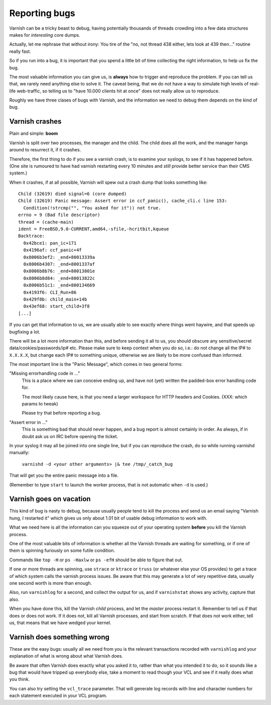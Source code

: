 %%%%%%%%%%%%%%
Reporting bugs
%%%%%%%%%%%%%%

Varnish can be a tricky beast to debug, having potentially thousands
of threads crowding into a few data structures makes for *interesting*
core dumps.

Actually, let me rephrase that without irony:  You tire of the "no,
not thread 438 either, lets look at 439 then..." routine really fast.

So if you run into a bug, it is important that you spend a little bit
of time collecting the right information, to help us fix the bug.

The most valuable information you can give us, is **always** how
to trigger and reproduce the problem.  If you can tell us that, we
rarely need anything else to solve it.  The caveat being, that we
do not have a way to simulate high levels of real-life web-traffic,
so telling us to "have 10.000 clients hit at once" does not really
allow us to reproduce.

Roughly we have three clases of bugs with Varnish, and the information
we need to debug them depends on the kind of bug.

Varnish crashes
===============

Plain and simple: **boom**

Varnish is split over two processes, the manager and the child.  The child
does all the work, and the manager hangs around to resurrect it, if it
crashes.

Therefore, the first thing to do if you see a varnish crash, is to examine
your syslogs, to see if it has happened before.  (One site is rumoured
to have had varnish restarting every 10 minutes and *still* provide better
service than their CMS system.)

When it crashes, if at all possible, Varnish will spew out a crash dump
that looks something like::

	Child (32619) died signal=6 (core dumped)
	Child (32619) Panic message: Assert error in ccf_panic(), cache_cli.c line 153:
	  Condition(!strcmp("", "You asked for it")) not true.
	errno = 9 (Bad file descriptor)
	thread = (cache-main)
	ident = FreeBSD,9.0-CURRENT,amd64,-sfile,-hcritbit,kqueue
	Backtrace:
	  0x42bce1: pan_ic+171
	  0x4196af: ccf_panic+4f
	  0x8006b3ef2: _end+80013339a
	  0x8006b4307: _end+8001337af
	  0x8006b8b76: _end+80013801e
	  0x8006b8d84: _end+80013822c
	  0x8006b51c1: _end+800134669
	  0x4193f6: CLI_Run+86
	  0x429f8b: child_main+14b
	  0x43ef68: start_child+3f8
	[...]

If you can get that information to us, we are usually able to
see exactly where things went haywire, and that speeds up bugfixing
a lot.

There will be a lot more information than this, and before sending
it all to us, you should obscure any sensitive/secret
data/cookies/passwords/ip# etc.  Please make sure to keep context
when you do so, i.e.: do not change all the IP# to ``X.X.X.X``, but
change each IP# to something unique, otherwise we are likely to be
more confused than informed.

The most important line is the "Panic Message", which comes in two
general forms:

"Missing errorhandling code in ..."
	This is a place where we can conceive ending up, and have not
	(yet) written the padded-box error handling code for.

	The most likely cause here, is that you need a larger workspace
	for HTTP headers and Cookies. (XXX: which params to tweak)

	Please try that before reporting a bug.

"Assert error in ..."
	This is something bad that should never happen, and a bug
	report is almost certainly in order.  As always, if in doubt
	ask us on IRC before opening the ticket.

In your syslog it may all be joined into one single line, but if you
can reproduce the crash, do so while running varnishd manually:

	``varnishd -d <your other arguments> |& tee /tmp/_catch_bug``

That will get you the entire panic message into a file.

(Remember to type ``start`` to launch the worker process, that is not
automatic when ``-d`` is used.)

Varnish goes on vacation
========================

This kind of bug is nasty to debug, because usually people tend to
kill the process and send us an email saying "Varnish hung, I
restarted it" which gives us only about 1.01 bit of usable debug
information to work with.

What we need here is all the information can you squeeze out of
your operating system **before** you kill the Varnish process.

One of the most valuable bits of information is whether all the Varnish
threads are waiting for something, or if one of them is spinning
furiously on some futile condition.

Commands like ``top -H`` or ``ps -Haxlw`` or ``ps -efH`` should be
able to figure that out.

If one or more threads are spinning, use ``strace`` or ``ktrace`` or ``truss``
(or whatever else your OS provides) to get a trace of which system calls
the varnish process issues.  Be aware that this may generate a lot
of very repetitive data, usually one second worth is more than enough.

Also, run ``varnishlog`` for a second, and collect the output
for us, and if ``varnishstat`` shows any activity, capture that also.

When you have done this, kill the Varnish *child* process, and let
the *master* process restart it.  Remember to tell us if that does
or does not work.  If it does not, kill all Varnish processes, and
start from scratch.  If that does not work either, tell us, that
means that we have wedged your kernel.


Varnish does something wrong
============================

These are the easy bugs: usually all we need from you is the relevant
transactions recorded with ``varnishlog`` and your explanation of
what is wrong about what Varnish does.

Be aware that often Varnish does exactly what you asked it to, rather
than what you intended it to do, so it sounds like a bug that would
have tripped up everybody else, take a moment to read though your
VCL and see if it really does what you think.

You can also try setting the ``vcl_trace`` parameter. That will
generate log records with line and character numbers for each statement
executed in your VCL program.

